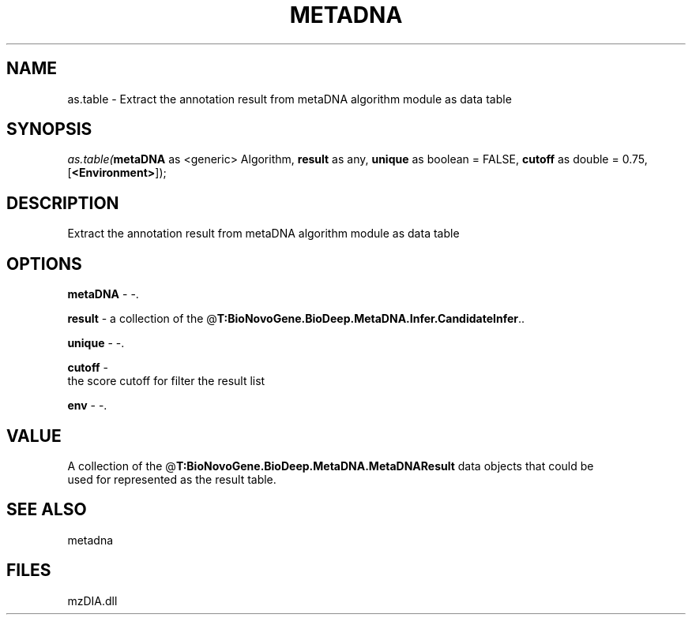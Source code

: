 .\" man page create by R# package system.
.TH METADNA 2 2000-Jan "as.table" "as.table"
.SH NAME
as.table \- Extract the annotation result from metaDNA algorithm module as data table
.SH SYNOPSIS
\fIas.table(\fBmetaDNA\fR as <generic> Algorithm, 
\fBresult\fR as any, 
\fBunique\fR as boolean = FALSE, 
\fBcutoff\fR as double = 0.75, 
[\fB<Environment>\fR]);\fR
.SH DESCRIPTION
.PP
Extract the annotation result from metaDNA algorithm module as data table
.PP
.SH OPTIONS
.PP
\fBmetaDNA\fB \fR\- -. 
.PP
.PP
\fBresult\fB \fR\- a collection of the @\fBT:BioNovoGene.BioDeep.MetaDNA.Infer.CandidateInfer\fR.. 
.PP
.PP
\fBunique\fB \fR\- -. 
.PP
.PP
\fBcutoff\fB \fR\- 
 the score cutoff for filter the result list
. 
.PP
.PP
\fBenv\fB \fR\- -. 
.PP
.SH VALUE
.PP
A collection of the @\fBT:BioNovoGene.BioDeep.MetaDNA.MetaDNAResult\fR data objects that could be
 used for represented as the result table.
.PP
.SH SEE ALSO
metadna
.SH FILES
.PP
mzDIA.dll
.PP
